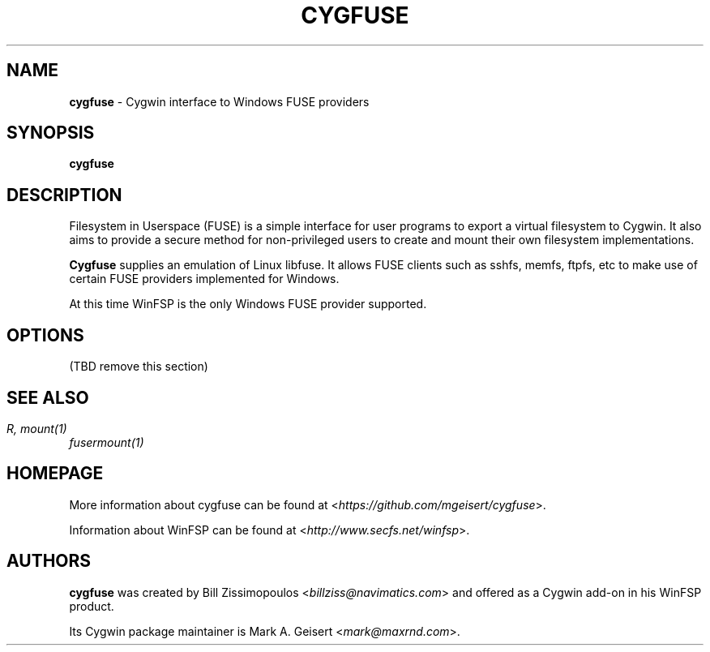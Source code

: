 .TH CYGFUSE 8 2022\-02\-26 3.2.0 "Cygwin interface to FUSE providers"

.SH NAME
\fBcygfuse\fR - Cygwin interface to Windows FUSE providers

.SH SYNOPSIS
\fBcygfuse\fR

.SH DESCRIPTION
Filesystem in Userspace (FUSE) is a simple interface for user
programs to export a virtual filesystem to Cygwin. It also aims
to provide a secure method for non-privileged users to create
and mount their own filesystem implementations.
.PP
\fBCygfuse\fR supplies an emulation of Linux libfuse.
It allows FUSE clients such as sshfs, memfs, ftpfs, etc to
make use of certain FUSE providers implemented for Windows.
.PP
At this time WinFSP is the only Windows FUSE provider supported.

.SH OPTIONS
(TBD remove this section)

.SH SEE ALSO
\fIfusermount(1)\rR,
\fImount(1)\fR

.SH HOMEPAGE
More information about cygfuse can be
found at <\fIhttps://github.com/mgeisert/cygfuse\fR>.
.PP
Information about WinFSP can be found at <\fIhttp://www.secfs.net/winfsp\fR>.

.SH AUTHORS
\fBcygfuse\fR was created by Bill Zissimopoulos <\fIbillziss@navimatics.com\fR>
and offered as a Cygwin add-on in his WinFSP product.
.PP
Its Cygwin package maintainer is Mark A. Geisert <\fImark@maxrnd.com\fR>.
